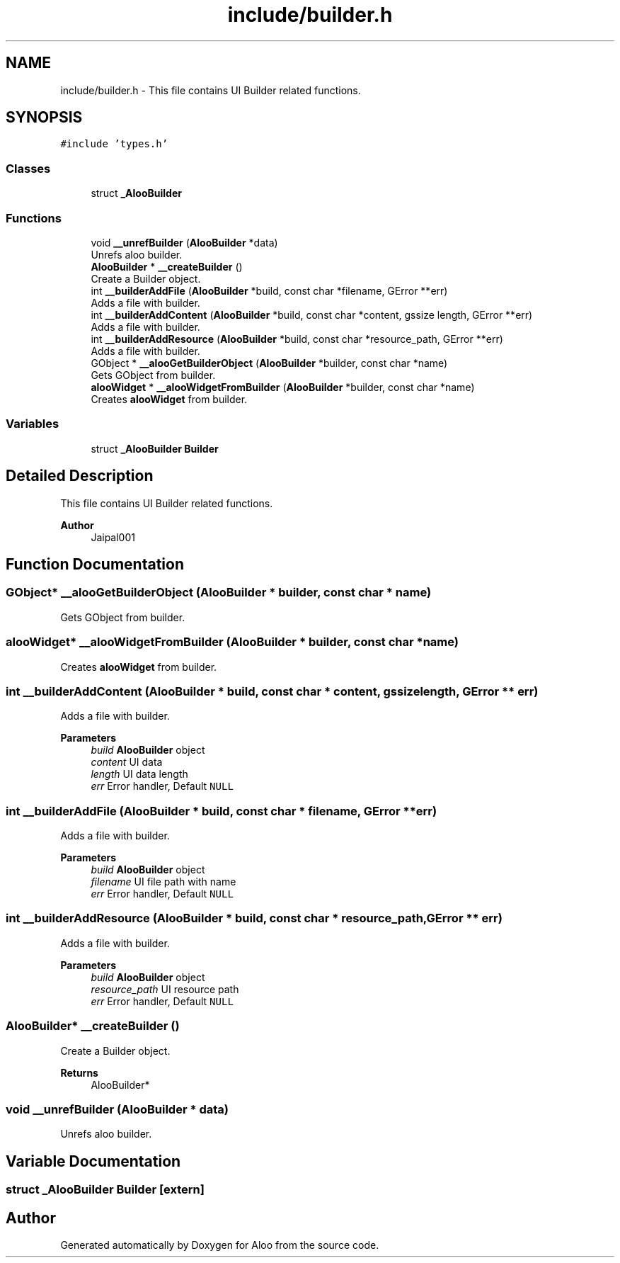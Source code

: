 .TH "include/builder.h" 3 "Mon Sep 2 2024" "Version 1.0" "Aloo" \" -*- nroff -*-
.ad l
.nh
.SH NAME
include/builder.h \- This file contains UI Builder related functions\&.  

.SH SYNOPSIS
.br
.PP
\fC#include 'types\&.h'\fP
.br

.SS "Classes"

.in +1c
.ti -1c
.RI "struct \fB_AlooBuilder\fP"
.br
.in -1c
.SS "Functions"

.in +1c
.ti -1c
.RI "void \fB__unrefBuilder\fP (\fBAlooBuilder\fP *data)"
.br
.RI "Unrefs aloo builder\&. "
.ti -1c
.RI "\fBAlooBuilder\fP * \fB__createBuilder\fP ()"
.br
.RI "Create a Builder object\&. "
.ti -1c
.RI "int \fB__builderAddFile\fP (\fBAlooBuilder\fP *build, const char *filename, GError **err)"
.br
.RI "Adds a file with builder\&. "
.ti -1c
.RI "int \fB__builderAddContent\fP (\fBAlooBuilder\fP *build, const char *content, gssize length, GError **err)"
.br
.RI "Adds a file with builder\&. "
.ti -1c
.RI "int \fB__builderAddResource\fP (\fBAlooBuilder\fP *build, const char *resource_path, GError **err)"
.br
.RI "Adds a file with builder\&. "
.ti -1c
.RI "GObject * \fB__alooGetBuilderObject\fP (\fBAlooBuilder\fP *builder, const char *name)"
.br
.RI "Gets GObject from builder\&. "
.ti -1c
.RI "\fBalooWidget\fP * \fB__alooWidgetFromBuilder\fP (\fBAlooBuilder\fP *builder, const char *name)"
.br
.RI "Creates \fBalooWidget\fP from builder\&. "
.in -1c
.SS "Variables"

.in +1c
.ti -1c
.RI "struct \fB_AlooBuilder\fP \fBBuilder\fP"
.br
.in -1c
.SH "Detailed Description"
.PP 
This file contains UI Builder related functions\&. 


.PP
\fBAuthor\fP
.RS 4
Jaipal001 
.RE
.PP

.SH "Function Documentation"
.PP 
.SS "GObject* __alooGetBuilderObject (\fBAlooBuilder\fP * builder, const char * name)"

.PP
Gets GObject from builder\&. 
.SS "\fBalooWidget\fP* __alooWidgetFromBuilder (\fBAlooBuilder\fP * builder, const char * name)"

.PP
Creates \fBalooWidget\fP from builder\&. 
.SS "int __builderAddContent (\fBAlooBuilder\fP * build, const char * content, gssize length, GError ** err)"

.PP
Adds a file with builder\&. 
.PP
\fBParameters\fP
.RS 4
\fIbuild\fP \fBAlooBuilder\fP object 
.br
\fIcontent\fP UI data 
.br
\fIlength\fP UI data length 
.br
\fIerr\fP Error handler, Default \fCNULL\fP 
.RE
.PP

.SS "int __builderAddFile (\fBAlooBuilder\fP * build, const char * filename, GError ** err)"

.PP
Adds a file with builder\&. 
.PP
\fBParameters\fP
.RS 4
\fIbuild\fP \fBAlooBuilder\fP object 
.br
\fIfilename\fP UI file path with name 
.br
\fIerr\fP Error handler, Default \fCNULL\fP 
.RE
.PP

.SS "int __builderAddResource (\fBAlooBuilder\fP * build, const char * resource_path, GError ** err)"

.PP
Adds a file with builder\&. 
.PP
\fBParameters\fP
.RS 4
\fIbuild\fP \fBAlooBuilder\fP object 
.br
\fIresource_path\fP UI resource path 
.br
\fIerr\fP Error handler, Default \fCNULL\fP 
.RE
.PP

.SS "\fBAlooBuilder\fP* __createBuilder ()"

.PP
Create a Builder object\&. 
.PP
\fBReturns\fP
.RS 4
AlooBuilder* 
.RE
.PP

.SS "void __unrefBuilder (\fBAlooBuilder\fP * data)"

.PP
Unrefs aloo builder\&. 
.SH "Variable Documentation"
.PP 
.SS "struct \fB_AlooBuilder\fP Builder\fC [extern]\fP"

.SH "Author"
.PP 
Generated automatically by Doxygen for Aloo from the source code\&.
